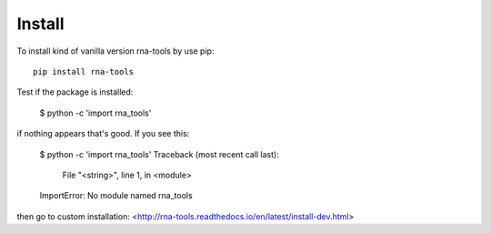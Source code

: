 Install
=============================================

To install kind of vanilla version rna-tools by use pip::

     pip install rna-tools

Test if the package is installed:

     $ python -c 'import rna_tools'

if nothing appears that's good. If you see this: 

     $ python -c 'import rna_tools'
     Traceback (most recent call last):
       File "<string>", line 1, in <module>
     ImportError: No module named rna_tools

then go to custom installation: <http://rna-tools.readthedocs.io/en/latest/install-dev.html>
